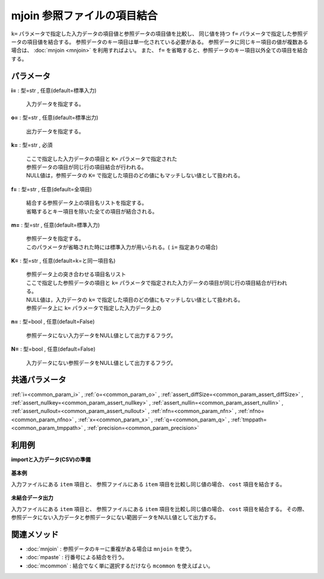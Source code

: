 mjoin 参照ファイルの項目結合
----------------------------------

``k=`` パラメータで指定した入力データの項目値と参照データの項目値を比較し、
同じ値を持つ ``f=`` パラメータで指定した参照データの項目値を結合する。
参照データのキー項目は単一化されている必要がある。
参照データに同じキー項目の値が複数ある場合は、 :doc:`mnjoin <mnjoin>` を利用すればよい。
また、 ``f=`` を省略すると、参照データのキー項目以外全ての項目を結合する。


パラメータ
''''''''''''''''''''''

**i=** : 型=str , 任意(default=標準入力)

  | 入力データを指定する。

**o=** : 型=str , 任意(default=標準出力)

  | 出力データを指定する。

**k=** : 型=str , 必須

  | ここで指定した入力データの項目と ``K=`` パラメータで指定された
  | 参照データの項目が同じ行の項目結合が行われる。
  | NULL値は，参照データの ``K=`` で指定した項目のどの値にもマッチしない値として扱われる。

**f=** : 型=str , 任意(default=全項目)

  | 結合する参照データ上の項目名リストを指定する。
  | 省略するとキー項目を除いた全ての項目が結合される。

**m=** : 型=str , 任意(default=標準入力)

  | 参照データを指定する。
  | このパラメータが省略された時には標準入力が用いられる。( ``i=`` 指定ありの場合)

**K=** : 型=str , 任意(default=k=と同一項目名)

  | 参照データ上の突き合わせる項目名リスト
  | ここで指定した参照データの項目と ``k=`` パラメータで指定された入力データの項目が同じ行の項目結合が行われる。
  | NULL値は，入力データの ``k=`` で指定した項目のどの値にもマッチしない値として扱われる。
  | 参照データ上に ``k=`` パラメータで指定した入力データ上の

**n=** : 型=bool , 任意(default=False)

  | 参照データにない入力データをNULL値として出力するフラグ。

**N=** : 型=bool , 任意(default=False)

  | 入力データにない参照データをNULL値として出力するフラグ。



共通パラメータ
''''''''''''''''''''

:ref:`i=<common_param_i>`
, :ref:`o=<common_param_o>`
, :ref:`assert_diffSize=<common_param_assert_diffSize>`
, :ref:`assert_nullkey=<common_param_assert_nullkey>`
, :ref:`assert_nullin=<common_param_assert_nullin>`
, :ref:`assert_nullout=<common_param_assert_nullout>`
, :ref:`nfn=<common_param_nfn>`
, :ref:`nfno=<common_param_nfno>`
, :ref:`x=<common_param_x>`
, :ref:`q=<common_param_q>`
, :ref:`tmppath=<common_param_tmppath>`
, :ref:`precision=<common_param_precision>`


利用例
''''''''''''

**importと入力データ(CSV)の準備**

  .. code-block:: python
    :linenos:

    import nysol.mcmd as nm

    with open('dat1.csv','w') as f:
      f.write(
    '''item,date,price
    A,20081201,100
    A,20081213,98
    B,20081002,400
    B,20081209,450
    C,20081201,100
    ''')

    with open('ref1.csv','w') as f:
      f.write(
    '''item,cost
    A,50
    B,300
    E,200
    ''')


**基本例**

入力ファイルにある ``item`` 項目と、
参照ファイルにある ``item`` 項目を比較し同じ値の場合、 ``cost`` 項目を結合する。

  .. code-block:: python
    :linenos:

    nm.mjoin(k="item", f="cost", m="ref1.csv", i="dat1.csv", o="rsl1.csv").run()
    ### rsl1.csv の内容
    # item%0,date,price,cost
    # A,20081201,100,50
    # A,20081213,98,50
    # B,20081002,400,300
    # B,20081209,450,300


**未結合データ出力**

入力ファイルにある ``item`` 項目と、
参照ファイルにある ``item`` 項目を比較し同じ値の場合、 ``cost`` 項目を結合する。
その際、参照データにない入力データと参照データにない範囲データをNULL値として出力する。

  .. code-block:: python
    :linenos:

    nm.mjoin(k="item", f="cost", m="ref1.csv", n=True, N=True, i="dat1.csv", o="rsl2.csv").run()
    ### rsl2.csv の内容
    # item%0,date,price,cost
    # A,20081201,100,50
    # A,20081213,98,50
    # B,20081002,400,300
    # B,20081209,450,300
    # C,20081201,100,
    # E,,,200


関連メソッド
''''''''''''''''''''

* :doc:`mnjoin` : 参照データのキーに重複がある場合は ``mnjoin`` を使う。
* :doc:`mpaste` : 行番号による結合を行う。
* :doc:`mcommon` : 結合でなく単に選択するだけなら ``mcommon`` を使えばよい。

